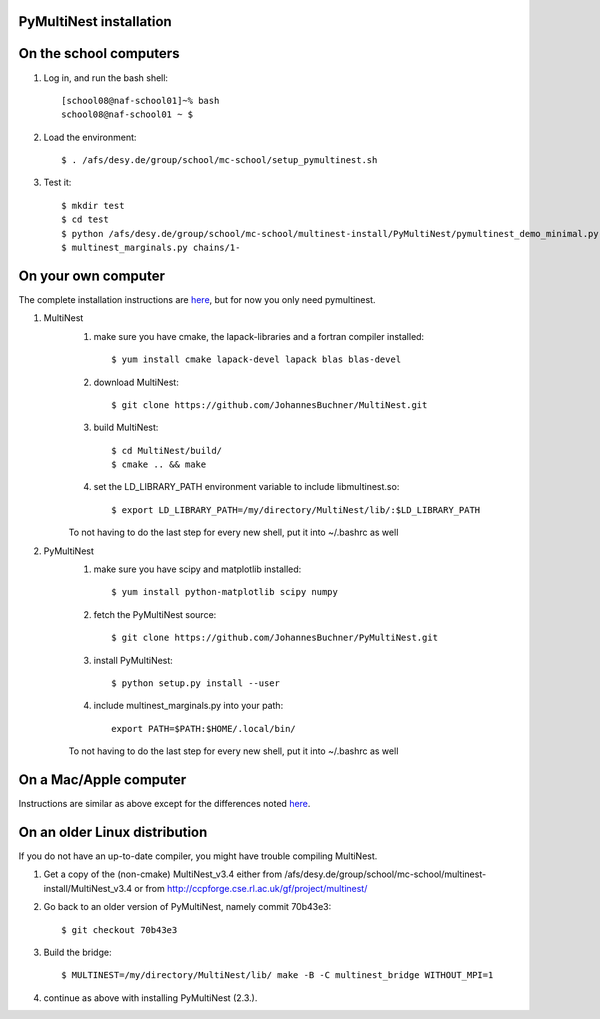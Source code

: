 PyMultiNest installation
--------------------------

On the school computers
------------------------

1. Log in, and run the bash shell::

	[school08@naf-school01]~% bash
	school08@naf-school01 ~ $ 

2. Load the environment::
	
	$ . /afs/desy.de/group/school/mc-school/setup_pymultinest.sh

3. Test it::

	$ mkdir test
	$ cd test
	$ python /afs/desy.de/group/school/mc-school/multinest-install/PyMultiNest/pymultinest_demo_minimal.py
	$ multinest_marginals.py chains/1-



On your own computer
----------------------------

The complete installation instructions are `here <http://johannesbuchner.github.io/PyMultiNest/install.html>`_, but for now you only need pymultinest.

1. MultiNest
	1. make sure you have cmake, the lapack-libraries and a fortran compiler installed::
	
		$ yum install cmake lapack-devel lapack blas blas-devel

	2. download MultiNest::
		
		$ git clone https://github.com/JohannesBuchner/MultiNest.git
	
	3. build MultiNest::
		
		$ cd MultiNest/build/
		$ cmake .. && make
	
	4. set the LD_LIBRARY_PATH environment variable to include libmultinest.so::
	
		$ export LD_LIBRARY_PATH=/my/directory/MultiNest/lib/:$LD_LIBRARY_PATH
	
	To not having to do the last step for every new shell, put it into ~/.bashrc as well

2. PyMultiNest
	1. make sure you have scipy and matplotlib installed::
	
		$ yum install python-matplotlib scipy numpy 
	
	2. fetch the PyMultiNest source::
	
		$ git clone https://github.com/JohannesBuchner/PyMultiNest.git

	3. install PyMultiNest::
		
		$ python setup.py install --user
	
	4. include multinest_marginals.py into your path::
	
		export PATH=$PATH:$HOME/.local/bin/

	To not having to do the last step for every new shell, put it into ~/.bashrc as well

On a Mac/Apple computer
-------------------------

Instructions are similar as above except for the differences noted `here <http://johannesbuchner.github.io/PyMultiNest/install.html#install-on-mac>`_. 

On an older Linux distribution
--------------------------------

If you do not have an up-to-date compiler, you might have trouble compiling MultiNest.

1. Get a copy of the (non-cmake) MultiNest_v3.4 either from /afs/desy.de/group/school/mc-school/multinest-install/MultiNest_v3.4 or from http://ccpforge.cse.rl.ac.uk/gf/project/multinest/
2. Go back to an older version of PyMultiNest, namely commit 70b43e3::

	$ git checkout 70b43e3

3. Build the bridge::

	$ MULTINEST=/my/directory/MultiNest/lib/ make -B -C multinest_bridge WITHOUT_MPI=1

4. continue as above with installing PyMultiNest (2.3.).


